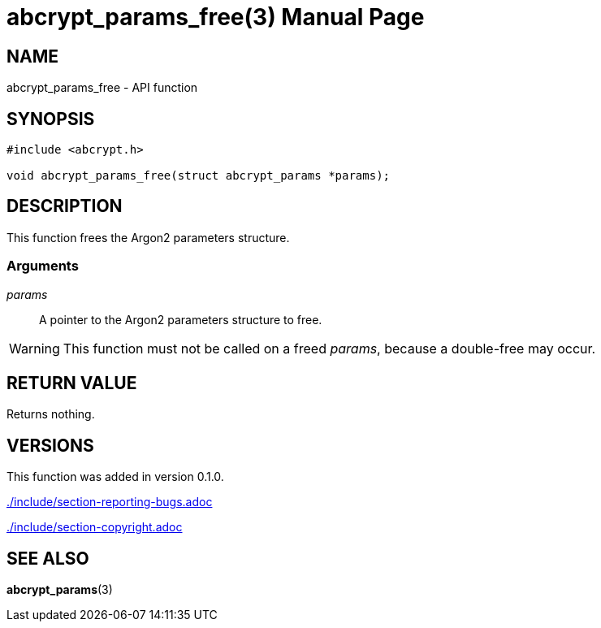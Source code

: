 // SPDX-FileCopyrightText: 2024 Shun Sakai
//
// SPDX-License-Identifier: CC-BY-4.0

= abcrypt_params_free(3)
// Specify in UTC.
:docdate: 2024-04-13
:doctype: manpage
:icons: font
ifdef::revnumber[:mansource: abcrypt-capi {revnumber}]
ifndef::revnumber[:mansource: abcrypt-capi]
:manmanual: Library Functions Manual
ifndef::site-gen-antora[:includedir: ./include]

== NAME

abcrypt_params_free - API function

== SYNOPSIS

[source,c]
----
#include <abcrypt.h>

void abcrypt_params_free(struct abcrypt_params *params);
----

== DESCRIPTION

This function frees the Argon2 parameters structure.

=== Arguments

_params_::

  A pointer to the Argon2 parameters structure to free.

WARNING: This function must not be called on a freed _params_, because a
double-free may occur.

== RETURN VALUE

Returns nothing.

== VERSIONS

This function was added in version 0.1.0.

ifndef::site-gen-antora[include::{includedir}/section-reporting-bugs.adoc[]]
ifdef::site-gen-antora[include::partial$man/man3/include/section-reporting-bugs.adoc[]]

ifndef::site-gen-antora[include::{includedir}/section-copyright.adoc[]]
ifdef::site-gen-antora[include::partial$man/man3/include/section-copyright.adoc[]]

== SEE ALSO

*abcrypt_params*(3)
